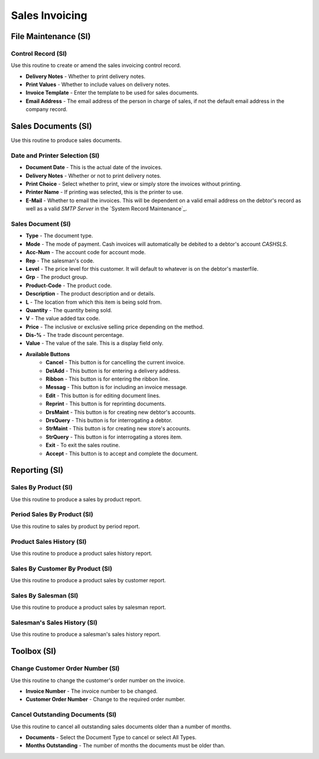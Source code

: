 Sales Invoicing
---------------
File Maintenance (SI)
.....................
Control Record (SI)
+++++++++++++++++++
Use this routine to create or amend the sales invoicing control record.

+ **Delivery Notes** - Whether to print delivery notes.
+ **Print Values** - Whether to include values on delivery notes.
+ **Invoice Template** - Enter the template to be used for sales documents.
+ **Email Address** - The email address of the person in charge of sales, if not the default email address in the company record.

Sales Documents (SI)
....................
Use this routine to produce sales documents.

Date and Printer Selection (SI)
+++++++++++++++++++++++++++++++
+ **Document Date** - This is the actual date of the invoices.
+ **Delivery Notes** - Whether or not to print delivery notes.
+ **Print Choice** - Select whether to print, view or simply store the invoices without printing.
+ **Printer Name** - If printing was selected, this is the printer to use.
+ **E-Mail** - Whether to email the invoices. This will be dependent on a valid email address on the debtor's record as well as a valid `SMTP Server` in the `System Record Maintenance`_.

Sales Document (SI)
+++++++++++++++++++
+ **Type** - The document type.
+ **Mode** - The mode of payment. Cash invoices will automatically be debited to a debtor's account `CASHSLS`.
+ **Acc-Num** - The account code for account mode.
+ **Rep** - The salesman's code.
+ **Level** - The price level for this customer. It will default to whatever is on the debtor's masterfile.
+ **Grp** - The product group.
+ **Product-Code** - The product code.
+ **Description** - The product description and or details.
+ **L** - The location from which this item is being sold from.
+ **Quantity** - The quantity being sold.
+ **V** - The value added tax code.
+ **Price** - The inclusive or exclusive selling price depending on the method.
+ **Dis-%** - The trade discount percentage.
+ **Value** - The value of the sale. This is a display field only.
+ **Available Buttons**
    + **Cancel** - This button is for cancelling the current invoice.
    + **DelAdd** - This button is for entering a delivery address.
    + **Ribbon** - This button is for entering the ribbon line.
    + **Messag** - This button is for including an invoice message.
    + **Edit** - This button is for editing document lines.
    + **Reprint** - This button is for reprinting documents.
    + **DrsMaint** - This button is for creating new debtor's accounts.
    + **DrsQuery** - This button is for interrogating a debtor.
    + **StrMaint** - This button is for creating new store's accounts.
    + **StrQuery** - This button is for interrogating a stores item.
    + **Exit** - To exit the sales routine.
    + **Accept** - This button is to accept and complete the document.

Reporting (SI)
..............
Sales By Product (SI)
+++++++++++++++++++++
Use this routine to produce a sales by product report.

Period Sales By Product (SI)
++++++++++++++++++++++++++++
Use this routine to sales by product by period report.

Product Sales History (SI)
++++++++++++++++++++++++++
Use this routine to produce a product sales history report.

Sales By Customer By Product (SI)
+++++++++++++++++++++++++++++++++
Use this routine to produce a product sales by customer report.

Sales By Salesman (SI)
++++++++++++++++++++++
Use this routine to produce a product sales by salesman report.

Salesman's Sales History (SI)
+++++++++++++++++++++++++++++
Use this routine to produce a salesman's sales history report.

Toolbox (SI)
............
Change Customer Order Number (SI)
+++++++++++++++++++++++++++++++++
Use this routine to change the customer's order number on the invoice.

+ **Invoice Number** - The invoice number to be changed.
+ **Customer Order Number** - Change to the required order number.

Cancel Outstanding Documents (SI)
+++++++++++++++++++++++++++++++++
Use this routine to cancel all outstanding sales documents older than a number of months.

+ **Documents** - Select the Document Type to cancel or select All Types.
+ **Months Outstanding** - The number of months the documents must be older than.

